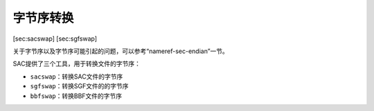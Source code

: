 .. _sec:bbfswap:

字节序转换
==========

[sec:sacswap] [sec:sgfswap]

关于字节序以及字节序可能引起的问题，可以参考“nameref-sec-endian”一节。

SAC提供了三个工具，用于转换文件的字节序：

-  ``sacswap``\ ：转换SAC文件的字节序

-  ``sgfswap``\ ：转换SGF文件的的字节序

-  ``bbfswap``\ ：转换BBF文件的字节序
